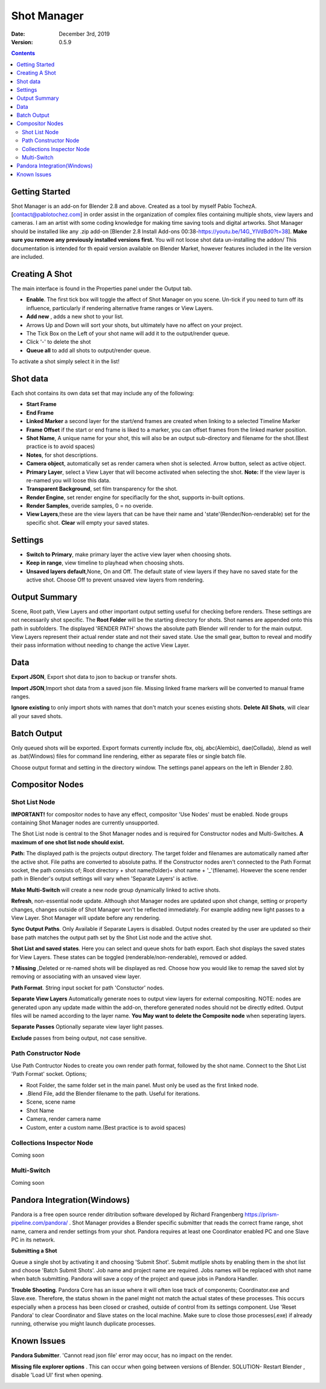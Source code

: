 =============
Shot Manager
=============
:Date: December 3rd, 2019
:Version: 0.5.9
.. contents:: 

Getting Started
---------------
Shot Manager is an add-on for Blender 2.8 and above. Created as a  tool by myself Pablo TochezA. [contact@pablotochez.com]  in order assist in the organization of complex files containing multiple shots, view layers and cameras. I am an artist with some coding knowledge for making time saving tools and digital artworks.
Shot Manager should be installed like any .zip add-on [Blender 2.8 Install Add-ons 00:38-https://youtu.be/14G_YIVdBd0?t=38]. **Make sure you remove any previously installed versions first.** You will not loose shot data un-installing the addon/
This documentation is intended for th epaid version available on Blender Market, however features included in the lite version are included.

Creating A Shot
---------------
.. image:: https://raw.githubusercontent.com/OtherRealms/Shot-Manager-/master/makeshots.JPG
The main interface is found in the Properties panel under the Output tab. 

* **Enable**. The first tick box will toggle the affect of Shot Manager on you scene. Un-tick if you need to turn off its influence, particularly if rendering alternative frame ranges or View Layers.
* **Add new** , adds a new shot to your list.
* Arrows Up and Down  will sort your shots, but ultimately have no affect on your project.
* The Tick Box on the Left of your shot name will add it to the output/render queue.
* Click '-' to delete the shot 
* **Queue all** to add all shots to output/render queue.
To activate a shot simply select it in the list!

Shot data
---------------
.. image:: https://raw.githubusercontent.com/OtherRealms/Shot-Manager-/master/specifics.JPG

Each shot contains its own data set that may include any of the following:

* **Start Frame**
* **End Frame**
* **Linked Marker** a second layer for the start/end frames are created when linking to a selected Timeline Marker
* **Frame Offset** if the start or end frame is liked to a marker, you can offset frames from the linked marker position.
* **Shot Name**, A unique name for your shot, this will also be an output sub-directory and filename for the shot.(Best practice is to avoid spaces)
* **Notes**, for shot descriptions.
* **Camera object**, automatically set as render camera when shot is selected. Arrow button, select as active object.
* **Primary Layer**, select a View Layer that will become activated when selecting the shot. **Note:** If the view layer is re-named you will loose this data.
* **Transparent Background**, set film transparency for the shot.
* **Render Engine**, set render engine for specifiaclly for the shot, supports in-built options.
* **Render Samples**, overide samples, 0 = no overide.
* **View Layers**,these are the view layers that can be have their name and 'state'(Render/Non-renderable) set for the specific shot. **Clear** will empty your saved states.



Settings
--------
.. image:: https://raw.githubusercontent.com/OtherRealms/Shot-Manager-/master/settings.JPG
* **Switch to Primary**, make primary layer the active view layer when choosing shots.
* **Keep in range**, view timeline to playhead when choosing shots.
* **Unsaved layers default**,None, On and Off. The default state of view layers if they have no saved state for the active shot. Choose Off to prevent unsaved view layers from rendering. 

Output Summary
--------------
.. image:: https://raw.githubusercontent.com/OtherRealms/Shot-Manager-/master/Output.JPG

Scene, Root path, View Layers and other important output setting useful for checking before renders. These settings are not necessarily shot specific.
The **Root Folder** will be the starting directory for shots. Shot names are appended onto this path in subfolders.
The displayed 'RENDER PATH' shows the absolute path Blender will render to for the main output.
View Layers represent their actual render state and not their saved state. Use the small gear, button to reveal and modify their pass information without needing to change the active View Layer. 

Data
----
.. image:: https://raw.githubusercontent.com/OtherRealms/Shot-Manager-/master/data.JPG

**Export JSON**, Export shot data to json to backup or transfer shots. 

**Import JSON**,Import shot data from a saved json file. Missing linked frame markers will be converted to manual frame ranges.

.. image:: https://raw.githubusercontent.com/OtherRealms/Shot-Manager-/master/Import.JPG

**Ignore existing** to only import shots with names that don't match your scenes existing shots.
**Delete All Shots**, will clear all your saved shots.

Batch Output
------------
.. image:: https://raw.githubusercontent.com/OtherRealms/Shot-Manager-/master/Queue.JPG

Only queued shots will be exported. Export formats currently include fbx, obj, abc(Alembic), dae(Collada), .blend as well as .bat(Windows) files for command line rendering, either as separate files or single batch file.

.. image:: https://raw.githubusercontent.com/OtherRealms/Shot-Manager-/master/Batch.JPG

Choose output format and setting in the directory window. The settings panel appears on the left in Blender 2.80.

.. image:: https://raw.githubusercontent.com/OtherRealms/Shot-Manager-/master/batch2.JPG


Compositor Nodes
----------------

Shot List Node
==============
**IMPORTANT!** for compositor nodes to have any effect, compositor 'Use Nodes' must be enabled. Node groups containing Shot Manager nodes are currently unsupported.

.. image:: https://raw.githubusercontent.com/OtherRealms/Shot-Manager-/master/ShotlistNode.JPG

The Shot List node is central to the Shot Manager nodes and is required for Constructor nodes and Multi-Switches. **A maximum of one shot list node should exist.**

**Path:** The displayed path is the projects output directory. The target folder and filenames are automatically named after the active shot. File paths are converted to absolute paths. If the Constructor nodes aren't connected to the Path Format socket, the path consists of; Root directory + shot name(folder)+ shot name + '_'(filename). However the scene render path in Blender's output settings will vary when 'Separate Layers' is active. 

**Make Multi-Switch** will create a new node group dynamically linked to active shots.

**Refresh**, non-essential node update. Although shot Manager nodes are updated upon shot change, setting or property changes, changes outside of Shot Manager won't be reflected immediately. For example adding new light passes to a View Layer. Shot Manager will update before any rendering. 

**Sync Output Paths**. Only Available if Separate Layers is disabled. Output nodes created by the user are updated so their base path matches the output path set by the Shot List node and the active shot.

**Shot List and saved states**. Here you can select and queue shots for bath export. Each shot displays the saved states for View Layers. These states can be toggled (renderable/non-renderable), removed or added. 

.. image:: https://raw.githubusercontent.com/OtherRealms/Shot-Manager-/master/remap.JPG

**? Missing** ,Deleted or re-named shots will be displayed as red. Choose how you would like to remap the saved slot by removing or associating with an unsaved view layer.

**Path Format**. String input socket for path 'Constuctor' nodes.

.. image:: https://raw.githubusercontent.com/OtherRealms/Shot-Manager-/master/ShotlistNode2.JPG

**Separate View Layers**
Automatically generate noes to output view layers for external compositing. NOTE: nodes are generated upon any update made within the add-on, therefore generated nodes should not be directly edited. Output files will be named according to the layer name.  **You May want to delete the Composite node** when seperating layers.

**Separate Passes**
Optionally separate view layer light passes.

**Exclude** passes from being output, not case sensitive.


Path Constructor Node
=====================

.. image:: https://raw.githubusercontent.com/OtherRealms/Shot-Manager-/master/Path%20Contructor.JPG

Use Path Contructor Nodes to create you own render path format, followed by the shot name. Connect to the Shot List 'Path Format' socket. Options; 

* Root Folder, the same folder set in the main panel. Must only be used as the first linked node.
* .Blend File, add the Blender filename to the path. Useful for iterations.
* Scene, scene name
* Shot Name
* Camera, render camera name
* Custom, enter a custom name.(Best practice is to avoid spaces)


Collections Inspector Node
==========================
Coming soon

Multi-Switch
============
Coming soon

Pandora Integration(Windows)
----------------------------
.. image:: https://raw.githubusercontent.com/OtherRealms/Shot-Manager-/master/Pandora.JPG

Pandora is a free open source render ditribution software developed by Richard Frangenberg https://prism-pipeline.com/pandora/ .
Shot Manager provides a Blender specific submitter that reads the correct frame range, shot name, camera and render settings from your shot. Pandora requires at least one Coordinator enabled PC and one Slave PC in its network.

**Submitting a Shot**

.. image:: https://raw.githubusercontent.com/OtherRealms/Shot-Manager-/master/PSubmitter.JPG

Queue a single shot by activating it and choosing 'Submit Shot'. Submit mutliple shots by enabling them in the shot list and choose 'Batch Submit Shots'. Job name and project name are required. Jobs names will be replaced with shot name when batch submitting. Pandora will save a copy of the project and queue jobs in Pandora Handler. 

**Trouble Shooting**. Pandora Core has an issue where it will often lose track of components; Coordinator.exe and Slave.exe. Therefore, the status shown in the panel might not match the actual states of these processes. This occurs especially when a process has been closed or crashed, outside of control from its settings component. Use 'Reset Pandora' to clear Coordinator and Slave states on the local machine. Make sure to close those processes(.exe) if already running, otherwise you might launch duplicate processes.


Known Issues
------------
**Pandora Submitter**. 'Cannot read json file' error may occur, has no impact on the render.

**Missing file explorer options** . This can occur when going between versions of Blender. SOLUTION- Restart Blender , disable 'Load UI' first when opening. 

.. image:: https://raw.githubusercontent.com/OtherRealms/Shot-Manager-/master/Load%20ui.JPG 



